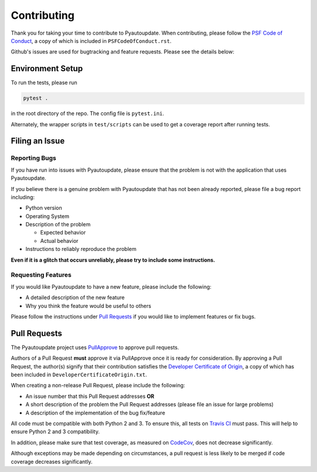 Contributing
============

Thank you for taking your time to contribute to Pyautoupdate.
When contributing, please follow the
`PSF Code of Conduct <https://www.python.org/psf/codeofconduct/>`__,
a copy of which is included in ``PSFCodeOfConduct.rst``.

Github's issues are used for bugtracking and feature requests. Please
see the details below:

Environment Setup
-----------------

To run the tests, please run

.. code-block:: none

   pytest .

in the root directory of the repo. The config file is ``pytest.ini``.

Alternately, the wrapper scripts in ``test/scripts`` can be used
to get a coverage report after running tests.

Filing an Issue
---------------

Reporting Bugs
~~~~~~~~~~~~~~

If you have run into issues with Pyautoupdate,
please ensure that the problem is not with the application that uses
Pyautoupdate.

If you believe there is a genuine problem with Pyautoupdate
that has not been already reported, please file a bug report
including:

-  Python version
-  Operating System
-  Description of the problem

   -  Expected behavior
   -  Actual behavior

-  Instructions to reliably reproduce the problem

**Even if it is a glitch that occurs unreliably, please try to include
some instructions.**

Requesting Features
~~~~~~~~~~~~~~~~~~~

If you would like Pyautoupdate to have a new feature, please include the
following:

-  A detailed description of the new feature
-  Why you think the feature would be useful to others

Please follow the instructions under
`Pull Requests <#pull-requests>`__
if you would like to implement features or fix bugs.

Pull Requests
-------------

The Pyautoupdate project uses `PullApprove <https://pullapprove.com/>`__
to approve pull requests.

Authors of a Pull Request **must** approve it via PullApprove once it is
ready for consideration.
By approving a Pull Request, the author(s) signify that their
contribution satisfies the
`Developer Certificate of Origin <http://developercertificate.org/>`__,
a copy of which has been included in
``DeveloperCertificateOrigin.txt``.

When creating a non-release Pull Request, please include the following:

-  An issue number that this Pull Request addresses **OR**
-  A short description of the problem the Pull Request addresses (please
   file an issue for large problems)
-  A description of the implementation of the bug fix/feature

All code must be compatible with both Python 2 and 3.
To ensure this, all tests on `Travis CI <https://travis-ci.org/>`__
must pass.
This will help to ensure Python 2 and 3 compatibility.

In addition, please make sure that test coverage, as measured on
`CodeCov <https://codecov.io/>`__, does not decrease significantly.

Although exceptions may be made depending on circumstances,
a pull request is less likely to be merged if code coverage decreases
significantly.
